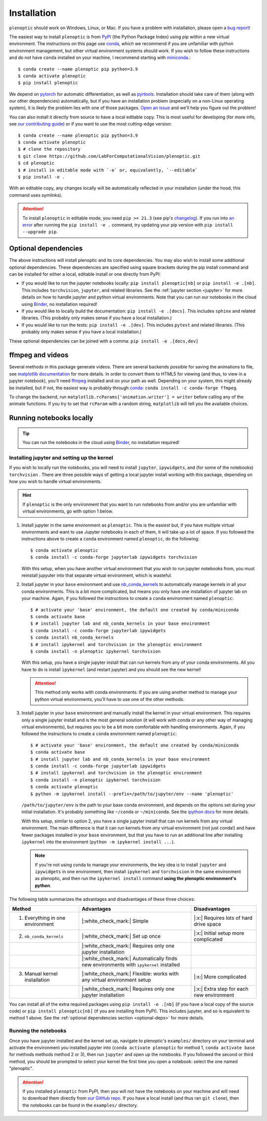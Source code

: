 .. _install:

Installation
************

``plenoptic`` should work on Windows, Linux, or Mac. If you have a problem with installation, please open a `bug report <https://github.com/LabForComputationalVision/plenoptic/issues/new?assignees=&labels=&projects=&template=bug_report.md&title=>`_!

The easiest way to install ``plenoptic`` is from `PyPI <https://pypi.org/project/plenoptic/>`_  (the Python Package Index) using pip within a new virtual environment. The instructions on this page use `conda <https://docs.conda.io/en/latest/>`_, which we recommend if you are unfamiliar with python environment management, but other virtual environment systems should work. If you wish to follow these instructions and do not have ``conda`` installed on your machine, I recommend starting with `miniconda <https://docs.conda.io/en/latest/miniconda.html>`_.::

$ conda create --name plenoptic pip python=3.9
$ conda activate plenoptic
$ pip install plenoptic

We depend on `pytorch <https://pytorch.org/>`_ for automatic differentiation, as well as `pyrtools <https://pyrtools.readthedocs.io/en/latest/>`_. Installation should take care of them (along with our other dependencies) automatically, but if you have an installation problem (especially on a non-Linux operating system), it is likely the problem lies with one of those packages. `Open an issue <https://github.com/LabForComputationalVision/plenoptic/issues>`_ and we'll help you figure out the problem!

You can also install it directly from source to have a local editable copy. This is most useful for developing (for more info, see `our contributing guide <https://github.com/LabForComputationalVision/plenoptic/blob/main/CONTRIBUTING.md>`_) or if you want to use the most cutting-edge version::

$ conda create --name plenoptic pip python=3.9
$ conda activate plenoptic
$ # clone the repository
$ git clone https://github.com/LabForComputationalVision/plenoptic.git
$ cd plenoptic
$ # install in editable mode with `-e` or, equivalently, `--editable`
$ pip install -e .

With an editable copy, any changes locally will be automatically reflected in your installation (under the hood, this command uses symlinks).

.. attention:: To install ``plenoptic`` in editable mode, you need ``pip >= 21.3`` (see pip's `changelog <https://pip.pypa.io/en/stable/news/#id286>`_). If you run into `an error <https://github.com/LabForComputationalVision/plenoptic/issues/227>`_ after running the ``pip install -e .`` command, try updating your pip version with ``pip install --upgrade pip``.

.. _optional-deps:
Optional dependencies
---------------------

The above instructions will install plenoptic and its core dependencies. You may also wish to install some additional optional dependencies. These dependencies are specified using square brackets during the pip install command and can be installed for either a local, editable install or one directly from PyPI:

* If you would like to run the jupyter notebooks locally: ``pip install plenoptic[nb]`` or ``pip install -e .[nb]``. This includes ``torchvision``, ``jupyter``, and related libraries. See the :ref:`jupyter section <jupyter>` for more details on how to handle jupyter and python virtual environments. Note that you can run our notebooks in the cloud using `Binder <https://mybinder.org/v2/gh/LabForComputationalVision/plenoptic/1.0.1?filepath=examples>`_, no installation required!
* If you would like to locally build the documentation: ``pip install -e .[docs]``. This includes ``sphinx`` and related libraries. (This probably only makes sense if you have a local installation.)
* If you would like to run the tests: ``pip install -e .[dev]``. This includes ``pytest`` and related libraries. (This probably only makes sense if you have a local installation.)

These optional dependencies can be joined with a comma: ``pip install -e .[docs,dev]``

ffmpeg and videos
-----------------

Several methods in this package generate videos. There are several backends
possible for saving the animations to file, see `matplotlib documentation
<https://matplotlib.org/stable/api/animation_api.html#writer-classes>`_ for more
details. In order to convert them to HTML5 for viewing (and thus, to view in a
jupyter notebook), you'll need `ffmpeg <https://ffmpeg.org/download.html>`_
installed and on your path as well. Depending on your system, this might already
be installed, but if not, the easiest way is probably through `conda
<https://anaconda.org/conda-forge/ffmpeg>`_: ``conda install -c conda-forge
ffmpeg``.

To change the backend, run ``matplotlib.rcParams['animation.writer'] = writer``
before calling any of the animate functions. If you try to set that ``rcParam``
with a random string, ``matplotlib`` will tell you the available choices.

.. _jupyter:
Running notebooks locally
-------------------------

.. tip:: You can run the notebooks in the cloud using `Binder <https://mybinder.org/v2/gh/LabForComputationalVision/plenoptic/1.0.1?filepath=examples>`_, no installation required!

Installing jupyter and setting up the kernel
^^^^^^^^^^^^^^^^^^^^^^^^^^^^^^^^^^^^^^^^^^^^

If you wish to locally run the notebooks, you will need to install ``jupyter``,
``ipywidgets``, and (for some of the notebooks) ``torchvision`` .
There are three possible ways of getting a local jupyter install working with this
package, depending on how you wish to handle virtual environments.

.. hint:: If ``plenoptic`` is the only environment that you want to run notebooks from and/or you are unfamiliar with virtual environments, go with option 1 below.

1. Install jupyter in the same environment as ``plenoptic``. This is the easiest
   but, if you have multiple virtual environments and want to use Jupyter
   notebooks in each of them, it will take up a lot of space. If you followed
   the instructions above to create a ``conda`` environment named ``plenoptic``,
   do the following::

   $ conda activate plenoptic
   $ conda install -c conda-forge jupyterlab ipywidgets torchvision

   With this setup, when you have another virtual environment that you wish to run jupyter notebooks from, you must reinstall jupyuter into that separate virtual environment, which is wasteful.

2. Install jupyter in your ``base`` environment and use `nb_conda_kernels
   <https://github.com/Anaconda-Platform/nb_conda_kernels>`_ to automatically
   manage kernels in all your conda environments. This is a bit more
   complicated, but means you only have one installation of jupyter lab on your
   machine. Again, if you followed the instructions to create a ``conda``
   environment named ``plenoptic``::

   $ # activate your 'base' environment, the default one created by conda/miniconda
   $ conda activate base
   $ # install jupyter lab and nb_conda_kernels in your base environment
   $ conda install -c conda-forge jupyterlab ipywidgets
   $ conda install nb_conda_kernels
   $ # install ipykernel and torchvision in the plenoptic environment
   $ conda install -n plenoptic ipykernel torchvision

   With this setup, you have a single jupyter install that can run kernels from any of your conda environments. All you have to do is install ``ipykernel`` (and restart jupyter) and you should see the new kernel!

   .. attention:: This method only works with conda environments. If you are using another method to manage your python virtual environments, you'll have to use one of the other methods.

3. Install jupyter in your ``base`` environment and manually install the kernel in your virtual environment. This requires only a single jupyter install and is the most general solution (it will work with conda or any other way of managing virtual environments), but requires you to be a bit more comfortable with handling environments. Again, if you followed the instructions to create a ``conda`` environment named ``plenoptic``::

   $ # activate your 'base' environment, the default one created by conda/miniconda
   $ conda activate base
   $ # install jupyter lab and nb_conda_kernels in your base environment
   $ conda install -c conda-forge jupyterlab ipywidgets
   $ # install ipykernel and torchvision in the plenoptic environment
   $ conda install -n plenoptic ipykernel torchvision
   $ conda activate plenoptic
   $ python -m ipykernel install --prefix=/path/to/jupyter/env --name 'plenoptic'

   ``/path/to/jupyter/env`` is the path to your base conda environment, and depends on the options set during your initial installation. It's probably something like ``~/conda`` or ``~/miniconda``. See the `ipython docs <https://ipython.readthedocs.io/en/stable/install/kernel_install.html>`_ for more details.

   With this setup, similar to option 2, you have a single jupyter install that can run kernels from any virtual environment. The main difference is that it can run kernels from *any* virtual environment (not just conda!) and have fewer packages installed in your ``base`` environment, but that you have to run an additional line after installing ``ipykernel``  into the environment (``python -m ipykernel install ...``).

   .. note:: If you're not using conda to manage your environments, the key idea is to install ``jupyter`` and ``ipywidgets`` in one environment, then install ``ipykernel`` and ``torchvision`` in the same environment as plenoptic, and then run the ``ipykernel install`` command **using the plenoptic environment's python**.

The following table summarizes the advantages and disadvantages of these three choices:

.. list-table::
   :header-rows: 1

   *  - Method
      -  Advantages
      -  Disadvantages
   *  - 1. Everything in one environment
      - |:white_check_mark:| Simple
      - |:x:| Requires lots of hard drive space
   *  - 2. ``nb_conda_kernels``
      - |:white_check_mark:| Set up once
      - |:x:| Initial setup more complicated
   *  -
      - |:white_check_mark:| Requires only one jupyter installation
      -
   *  -
      - |:white_check_mark:| Automatically finds new environments with ``ipykernel`` installed
      -
   *  - 3. Manual kernel installation
      - |:white_check_mark:| Flexible: works with any virtual environment setup
      - |:x:| More complicated
   *  -
      - |:white_check_mark:| Requires only one jupyter installation
      - |:x:| Extra step for each new environment

You can install all of the extra required packages using ``pip install -e .[nb]`` (if you have a local copy of the source code) or ``pip install plenoptic[nb]`` (if you are installing from PyPI). This includes jupyter, and so is equivalent to method 1 above. See the :ref:`optional dependencies section <optional-deps>` for more details.

Running the notebooks
^^^^^^^^^^^^^^^^^^^^^^^^^^^^^^^^^^^^^^^^^^^^

Once you have jupyter installed and the kernel set up, navigate to plenoptic's ``examples/`` directory on your terminal and activate the environment you installed jupyter into (``conda activate plenoptic`` for method 1, ``conda activate base`` for methods methods method 2 or 3), then run ``jupyter`` and open up the notebooks. If you followed the second or third method, you should be prompted to select your kernel the first time you open a notebook: select the one named "plenoptic".

.. attention:: If you installed ``plenoptic`` from PyPI, then you will not have the notebooks on your machine and will need to download them directly from `our GitHub repo <https://github.com/LabForComputationalVision/plenoptic/tree/main/examples>`_. If you have a local install (and thus ran ``git clone``), then the notebooks can be found in the ``examples/`` directory.
